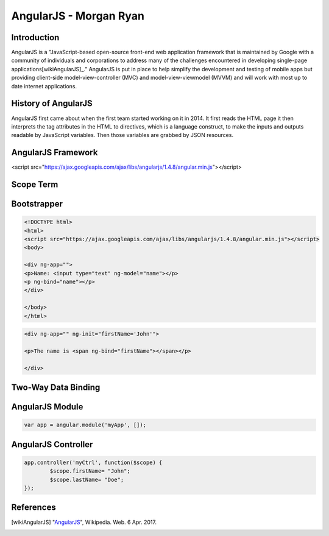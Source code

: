 AngularJS - Morgan Ryan
===============

Introduction
-------------

AngularJS is a "JavaScript-based open-source front-end web application framework that is maintained by Google with a community of individuals and corporations to address many of the challenges encountered in developing single-page applications[wikiAngularJS]_." AngularJS is put in place to help simplify the development and testing of mobile apps but providing client-side model-view-controller (MVC) and model-view-viewmodel (MVVM) and will work with most up to date internet applications. 

History of AngularJS
---------------------

AngularJS first came about when the first team started working on it in 2014. It first reads the HTML page it then interprets the tag attributes in the HTML to directives, which is a language construct, to make the inputs and outputs readable by JavaScript variables. Then those variables are grabbed by JSON resources. 

AngularJS Framework
--------------------

<script src="https://ajax.googleapis.com/ajax/libs/angularjs/1.4.8/angular.min.js"></script>

Scope Term
-----------

Bootstrapper
-------------

.. code-block:: javascript

	<!DOCTYPE html>
	<html>
	<script src="https://ajax.googleapis.com/ajax/libs/angularjs/1.4.8/angular.min.js"></script>
	<body>

	<div ng-app="">
	<p>Name: <input type="text" ng-model="name"></p>
	<p ng-bind="name"></p>
	</div>

	</body>
	</html>
	
.. code-block:: javascript

	<div ng-app="" ng-init="firstName='John'">

	<p>The name is <span ng-bind="firstName"></span></p>

	</div>


Two-Way Data Binding
---------------------

AngularJS Module
-----------------

.. code-block:: javascript

	var app = angular.module('myApp', []);

AngularJS Controller
---------------------
.. code-block:: javascript

	app.controller('myCtrl', function($scope) {
		$scope.firstName= "John";
		$scope.lastName= "Doe";
	});

References
-----------

.. [wikiAngularJS]	"`AngularJS <https://en.wikipedia.org/wiki/AngularJS>`_", Wikipedia. Web. 6 Apr. 2017.
